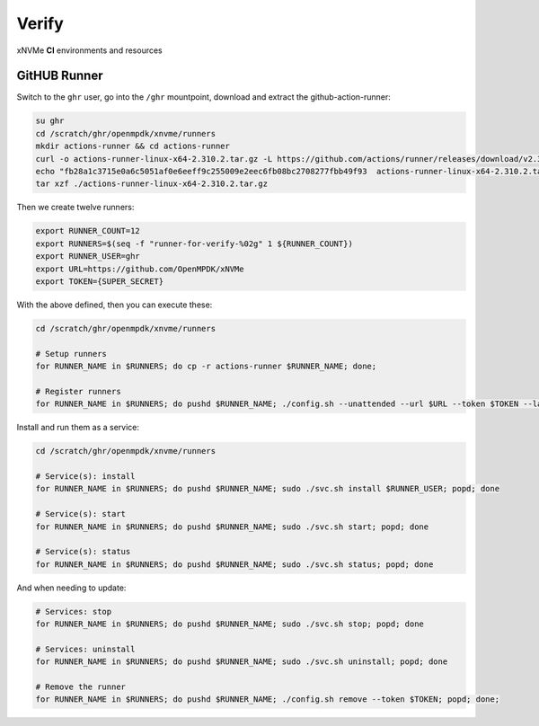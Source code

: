 .. _sec-ci-verify:

Verify
######

.. figure:: ../../../_static/xnvme-ci-overview.png
   :alt: xNVMe CI Resource Overview
   :align: center

   xNVMe **CI** environments and resources


.. _sec-ci-verify-runner:

GitHUB Runner
=============

Switch to the ``ghr`` user, go into the ``/ghr`` mountpoint, download and
extract the github-action-runner:

.. code-block:: bash

    su ghr
    cd /scratch/ghr/openmpdk/xnvme/runners
    mkdir actions-runner && cd actions-runner
    curl -o actions-runner-linux-x64-2.310.2.tar.gz -L https://github.com/actions/runner/releases/download/v2.310.2/actions-runner-linux-x64-2.310.2.tar.gz
    echo "fb28a1c3715e0a6c5051af0e6eeff9c255009e2eec6fb08bc2708277fbb49f93  actions-runner-linux-x64-2.310.2.tar.gz" | shasum -a 256 -c
    tar xzf ./actions-runner-linux-x64-2.310.2.tar.gz

Then we create twelve runners:

.. code-block:: bash

    export RUNNER_COUNT=12
    export RUNNERS=$(seq -f "runner-for-verify-%02g" 1 ${RUNNER_COUNT})
    export RUNNER_USER=ghr
    export URL=https://github.com/OpenMPDK/xNVMe
    export TOKEN={SUPER_SECRET}

With the above defined, then you can execute these:

.. code-block:: bash

   cd /scratch/ghr/openmpdk/xnvme/runners

   # Setup runners
   for RUNNER_NAME in $RUNNERS; do cp -r actions-runner $RUNNER_NAME; done;

   # Register runners
   for RUNNER_NAME in $RUNNERS; do pushd $RUNNER_NAME; ./config.sh --unattended --url $URL --token $TOKEN --labels verify --replace --name $RUNNER_NAME; popd; done

Install and run them as a service:

.. code-block:: bash

    cd /scratch/ghr/openmpdk/xnvme/runners

    # Service(s): install
    for RUNNER_NAME in $RUNNERS; do pushd $RUNNER_NAME; sudo ./svc.sh install $RUNNER_USER; popd; done

    # Service(s): start
    for RUNNER_NAME in $RUNNERS; do pushd $RUNNER_NAME; sudo ./svc.sh start; popd; done

    # Service(s): status
    for RUNNER_NAME in $RUNNERS; do pushd $RUNNER_NAME; sudo ./svc.sh status; popd; done

And when needing to update:

.. code-block:: bash

    # Services: stop
    for RUNNER_NAME in $RUNNERS; do pushd $RUNNER_NAME; sudo ./svc.sh stop; popd; done

    # Services: uninstall
    for RUNNER_NAME in $RUNNERS; do pushd $RUNNER_NAME; sudo ./svc.sh uninstall; popd; done

    # Remove the runner
    for RUNNER_NAME in $RUNNERS; do pushd $RUNNER_NAME; ./config.sh remove --token $TOKEN; popd; done;
